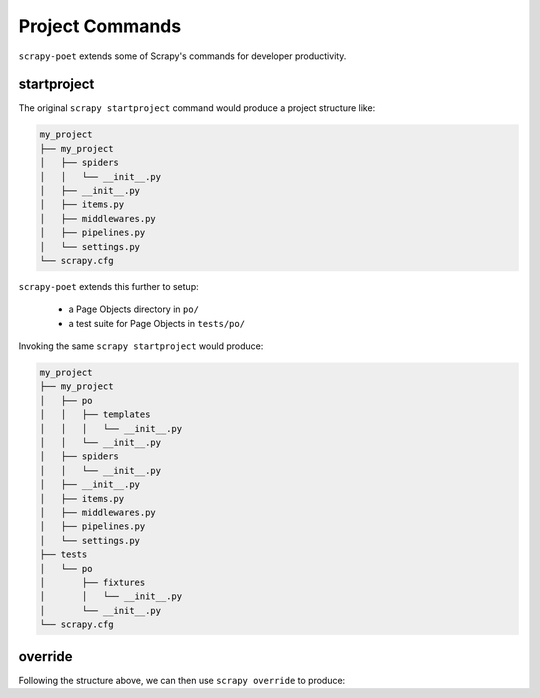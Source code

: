 .. _`project_commands`:

================
Project Commands
================

``scrapy-poet`` extends some of Scrapy's commands for developer productivity.

startproject
============

The original ``scrapy startproject`` command would produce a project structure like:

.. code-block::

    my_project
    ├── my_project
    │   ├── spiders
    │   │   └── __init__.py
    │   ├── __init__.py
    │   ├── items.py
    │   ├── middlewares.py
    │   ├── pipelines.py
    │   └── settings.py
    └── scrapy.cfg

``scrapy-poet`` extends this further to setup:

    * a Page Objects directory in ``po/``
    * a test suite for Page Objects in ``tests/po/``

Invoking the same ``scrapy startproject`` would produce:

.. code-block::

    my_project
    ├── my_project
    │   ├── po
    │   │   ├── templates
    │   │   │   └── __init__.py
    │   │   └── __init__.py
    │   ├── spiders
    │   │   └── __init__.py
    │   ├── __init__.py
    │   ├── items.py
    │   ├── middlewares.py
    │   ├── pipelines.py
    │   └── settings.py
    ├── tests
    │   └── po
    │       ├── fixtures
    │       │   └── __init__.py
    │       └── __init__.py
    └── scrapy.cfg

override
========

Following the structure above, we can then use ``scrapy override`` to produce:


